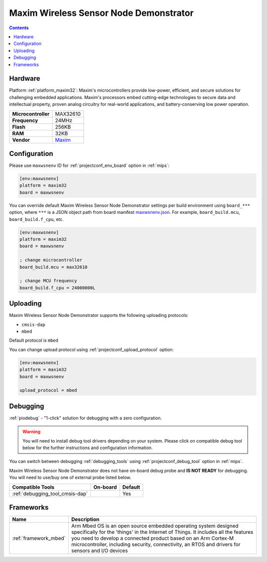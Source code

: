 
.. _board_maxim32_maxwsnenv:

Maxim Wireless Sensor Node Demonstrator
=======================================

.. contents::

Hardware
--------

Platform :ref:`platform_maxim32`: Maxim's microcontrollers provide low-power, efficient, and secure solutions for challenging embedded applications. Maxim's processors embed cutting-edge technologies to secure data and intellectual property, proven analog circuitry for real-world applications, and battery-conserving low power operation.

.. list-table::

  * - **Microcontroller**
    - MAX32610
  * - **Frequency**
    - 24MHz
  * - **Flash**
    - 256KB
  * - **RAM**
    - 32KB
  * - **Vendor**
    - `Maxim <https://developer.mbed.org/platforms/MAXWSNENV/?utm_source=platformio.org&utm_medium=docs>`__


Configuration
-------------

Please use ``maxwsnenv`` ID for :ref:`projectconf_env_board` option in :ref:`mips`:

.. code-block:: ini

  [env:maxwsnenv]
  platform = maxim32
  board = maxwsnenv

You can override default Maxim Wireless Sensor Node Demonstrator settings per build environment using
``board_***`` option, where ``***`` is a JSON object path from
board manifest `maxwsnenv.json <https://github.com/platformio/platform-maxim32/blob/master/boards/maxwsnenv.json>`_. For example,
``board_build.mcu``, ``board_build.f_cpu``, etc.

.. code-block:: ini

  [env:maxwsnenv]
  platform = maxim32
  board = maxwsnenv

  ; change microcontroller
  board_build.mcu = max32610

  ; change MCU frequency
  board_build.f_cpu = 24000000L


Uploading
---------
Maxim Wireless Sensor Node Demonstrator supports the following uploading protocols:

* ``cmsis-dap``
* ``mbed``

Default protocol is ``mbed``

You can change upload protocol using :ref:`projectconf_upload_protocol` option:

.. code-block:: ini

  [env:maxwsnenv]
  platform = maxim32
  board = maxwsnenv

  upload_protocol = mbed

Debugging
---------

:ref:`piodebug` - "1-click" solution for debugging with a zero configuration.

.. warning::
    You will need to install debug tool drivers depending on your system.
    Please click on compatible debug tool below for the further
    instructions and configuration information.

You can switch between debugging :ref:`debugging_tools` using
:ref:`projectconf_debug_tool` option in :ref:`mips`.

Maxim Wireless Sensor Node Demonstrator does not have on-board debug probe and **IS NOT READY** for debugging. You will need to use/buy one of external probe listed below.

.. list-table::
  :header-rows:  1

  * - Compatible Tools
    - On-board
    - Default
  * - :ref:`debugging_tool_cmsis-dap`
    -
    - Yes

Frameworks
----------
.. list-table::
    :header-rows:  1

    * - Name
      - Description

    * - :ref:`framework_mbed`
      - Arm Mbed OS is an open source embedded operating system designed specifically for the 'things' in the Internet of Things. It includes all the features you need to develop a connected product based on an Arm Cortex-M microcontroller, including security, connectivity, an RTOS and drivers for sensors and I/O devices
